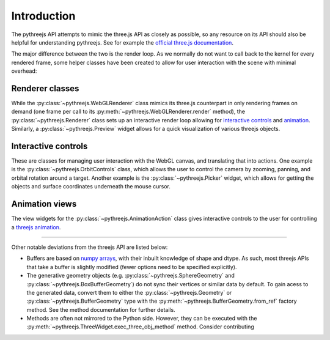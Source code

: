 =============
Introduction
=============

The pythreejs API attempts to mimic the three.js API as closely as possible, so
any resource on its API should also be helpful for understanding pythreejs. See for
example the `official three.js documentation`_.

The major difference between the two is the render loop. As we normally do not
want to call back to the kernel for every rendered frame, some helper classes
have been created to allow for user interaction with the scene with minimal
overhead:


Renderer classes
----------------
While the :py:class:`~pythreejs.WebGLRenderer` class mimics its three.js
counterpart in only rendering frames on demand (one frame per call to its
:py:meth:`~pythreejs.WebGLRenderer.render` method), the :py:class:`~pythreejs.Renderer` class
sets up an interactive render loop allowing for `interactive controls`_ and `animation`_.
Similarly, a :py:class:`~pythreejs.Preview` widget allows for a quick visualization of various
threejs objects.


.. _interactive controls:

Interactive controls
--------------------
These are classes for managing user interaction with the WebGL canvas,
and translating that into actions. One example is the :py:class:`~pythreejs.OrbitControls`
class, which allows the user to control the camera by zooming, panning, and orbital rotation
around a target. Another example is the :py:class:`~pythreejs.Picker` widget, which allows
for getting the objects and surface coordinates underneath the mouse cursor.


.. _animation:

Animation views
---------------
The view widgets for the :py:class:`~pythreejs.AnimationAction` class
gives interactive controls to the user for controlling a `threejs animation`_.


-------


Other notable deviations from the threejs API are listed below:

- Buffers are based on `numpy arrays`_, with their inbuilt knowledge of shape and dtype.
  As such, most threejs APIs that take a buffer is slightly modified (fewer options need
  to be specified explicitly).

- The generative geometry objects (e.g. :py:class:`~pythreejs.SphereGeometry` and
  :py:class:`~pythreejs.BoxBufferGeometry`) do not sync their vertices or similar data
  by default. To gain acess to the generated data, convert them to either the
  :py:class:`~pythreejs.Geometry` or :py:class:`~pythreejs.BufferGeometry` type with
  the :py:meth:`~pythreejs.BufferGeometry.from_ref` factory method. See the method
  documentation for further details.

- Methods are often not mirrored to the Python side. However, they can be
  executed with the :py:meth:`~pythreejs.ThreeWidget.exec_three_obj_method` method.
  Consider contributing



.. links

.. _`official three.js documentation`: https://threejs.org/docs/

.. _`threejs animation`: https://threejs.org/docs/#manual/introduction/Animation-system

.. _`numpy arrays`: https://www.numpy.org/
